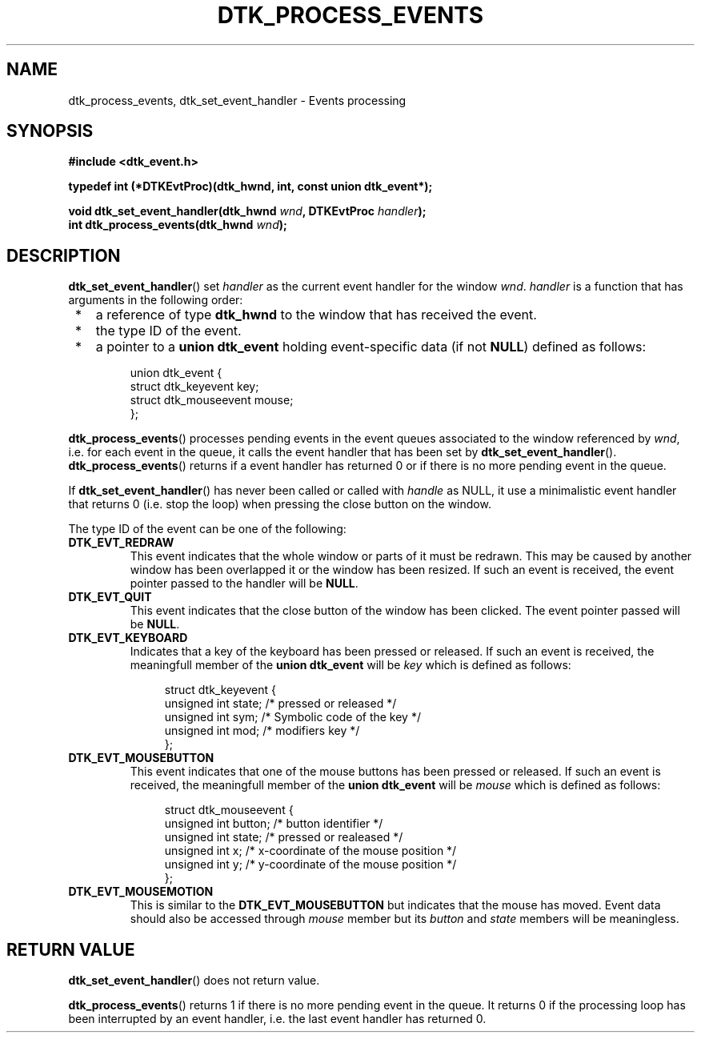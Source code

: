 .\"Copyright 2010 (c) EPFL
.TH DTK_PROCESS_EVENTS 3 2010 "EPFL" "Draw Toolkit manual"
.SH NAME
dtk_process_events, dtk_set_event_handler - Events processing
.SH SYNOPSIS
.LP
.B #include <dtk_event.h>
.sp
.BI "typedef int (*DTKEvtProc)(dtk_hwnd, int, const union dtk_event*);"
.sp
.BI "void dtk_set_event_handler(dtk_hwnd " wnd ", DTKEvtProc " handler ");"
.br
.BI "int dtk_process_events(dtk_hwnd " wnd ");"
.br
.SH DESCRIPTION
.LP
\fBdtk_set_event_handler\fP() set \fIhandler\fP as the current event handler
for the window \fIwnd\fP. \fIhandler\fP is a function that has arguments in
the following order:
.IP " *" 3
a reference of type \fBdtk_hwnd\fP to the window that has received the
event.
.IP " *" 3
the type ID of the event.
.IP " *" 3
a pointer to a \fBunion dtk_event\fP holding event-specific data (if not
\fBNULL\fP) defined as follows:
.sp
.in +4n
.nf
union dtk_event {
    struct dtk_keyevent key;
    struct dtk_mouseevent mouse;
};
.fi
.in
.LP
\fBdtk_process_events\fP() processes pending events in the event queues
associated to the window referenced by \fIwnd\fP, i.e.  for each event in
the queue, it calls the event handler that has been set by
\fBdtk_set_event_handler\fP(). \fBdtk_process_events\fP() returns if a event
handler has returned 0 or if there is no more pending event in the queue.
.LP
If \fBdtk_set_event_handler\fP() has never been called or called with
\fIhandle\fP as NULL, it use a minimalistic event handler that returns 0
(i.e. stop the loop) when pressing the close button on the window.
.LP
The type ID of the event can be one of the following:
.TP
.B DTK_EVT_REDRAW
This event indicates that the whole window or parts of it must be redrawn.
This may be caused by another window has been overlapped it or the window
has been resized. If such an event is received, the event pointer passed to
the handler will be \fBNULL\fP.
.TP
.B DTK_EVT_QUIT
This event indicates that the close button of the window has been clicked.
The event pointer passed will be \fBNULL\fP.
.TP
.B DTK_EVT_KEYBOARD
Indicates that a key of the keyboard has been pressed or released. If such
an event is received, the meaningfull member of the \fBunion dtk_event\fP
will be \fIkey\fP which is defined as follows:
.sp
.in +4n
.nf
struct dtk_keyevent {
    unsigned int state;  /* pressed or released */
    unsigned int sym;    /* Symbolic code of the key */
    unsigned int mod;    /* modifiers key */
};
.fi
.in
.TP
.B DTK_EVT_MOUSEBUTTON
This event indicates that one of the mouse buttons has been pressed or
released. If such an event is received, the meaningfull member of the
\fBunion dtk_event\fP will be \fImouse\fP which is defined as follows:
.sp
.in +4n
.nf
struct dtk_mouseevent {
    unsigned int button; /* button identifier */
    unsigned int state;  /* pressed or realeased */
    unsigned int x;   /* x-coordinate of the mouse position */
    unsigned int y;   /* y-coordinate of the mouse position */
};
.fi
.in
.TP
.B DTK_EVT_MOUSEMOTION
This is similar to the \fBDTK_EVT_MOUSEBUTTON\fP but indicates that the
mouse has moved. Event data should also be accessed through \fImouse\fP
member but its \fIbutton\fP and \fIstate\fP members will be meaningless.
.SH "RETURN VALUE"
.LP
\fBdtk_set_event_handler\fP() does not return value.
.LP
\fBdtk_process_events\fP() returns 1 if there is no more pending event in the
queue.  It returns 0 if the processing loop has been interrupted by an event
handler, i.e. the last event handler has returned 0.



